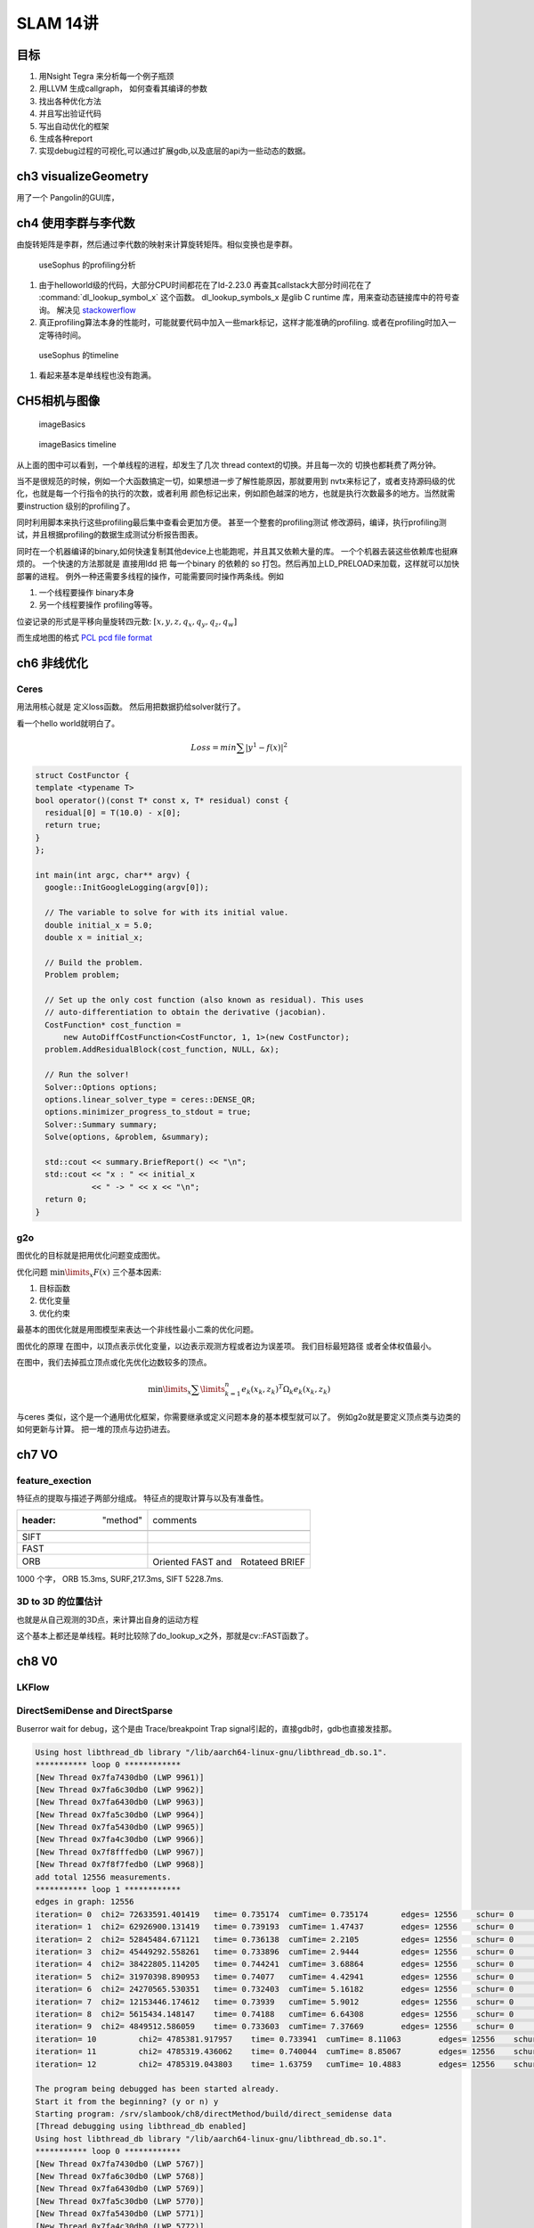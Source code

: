 SLAM 14讲
*********

目标
====

#. 用Nsight Tegra 来分析每一个例子瓶颈
#. 用LLVM 生成callgraph， 如何查看其编译的参数
#. 找出各种优化方法
#. 并且写出验证代码
#. 写出自动优化的框架
#. 生成各种report 
#. 实现debug过程的可视化,可以通过扩展gdb,以及底层的api为一些动态的数据。

ch3 visualizeGeometry
======================

.. image::  /Stage_3/SLAM_book/ch2_visualizeGeomtry.png

用了一个 Pangolin的GUI库，

ch4 使用李群与李代数
====================


由旋转矩阵是李群，然后通过李代数的映射来计算旋转矩阵。相似变换也是李群。

.. figure:: /Stage_3/SLAM_book/ch4_useSophus.png

   useSophus 的profiling分析

#. 由于helloworld级的代码，大部分CPU时间都花在了ld-2.23.0
   再查其callstack大部分时间花在了 :command:`dl_lookup_symbol_x` 这个函数。 
   dl_lookup_symbols_x 是glib C runtime 库，用来查动态链接库中的符号查询。
   解决见 `stackowerflow <https://stackoverflow.com/questions/11768919/what-is-dl-lookup-symbol-x-c-profiling>`_

#. 真正profiling算法本身的性能时，可能就要代码中加入一些mark标记，这样才能准确的profiling.
   或者在profiling时加入一定等待时间。



.. figure:: /Stage_3/SLAM_book/ch4_useSophus_timeline.png

   useSophus 的timeline 

#. 看起来基本是单线程也没有跑满。


CH5相机与图像
=============


.. figure:: /Stage_3/SLAM_book/ch5_imageBasics.png
   
   imageBasics 

.. figure:: /Stage_3/SLAM_book/ch5_imageBasics_timeline.png

   imageBasics timeline

从上面的图中可以看到，一个单线程的进程，却发生了几次 thread context的切换。并且每一次的
切换也都耗费了两分钟。

当不是很规范的时候，例如一个大函数搞定一切，如果想进一步了解性能原因，那就要用到
nvtx来标记了，或者支持源码级的优化，也就是每一个行指令的执行的次数，或者利用
颜色标记出来，例如颜色越深的地方，也就是执行次数最多的地方。当然就需要instruction
级别的profiling了。

同时利用脚本来执行这些profiling最后集中查看会更加方便。 甚至一个整套的profiling测试
修改源码，编译，执行profiling测试，并且根据profiling的数据生成测试分析报告图表。


同时在一个机器编译的binary,如何快速复制其他device上也能跑呢，并且其又依赖大量的库。
一个个机器去装这些依赖库也挺麻烦的。 一个快速的方法那就是
直接用ldd 把 每一个binary 的依赖的 so 打包。然后再加上LD_PRELOAD来加载，这样就可以加快部署的进程。
例外一种还需要多线程的操作，可能需要同时操作两条线。例如

#. 一个线程要操作 binary本身
#. 另一个线程要操作 profiling等等。

位姿记录的形式是平移向量旋转四元数: :math:`[x,y,z,q_x,q_y,q_z,q_w]`

而生成地图的格式 `PCL pcd file format <http://pointclouds.org/documentation/tutorials/pcd_file_format.php>`_


ch6 非线优化
============

Ceres 
-----

用法用核心就是 定义loss函数。 然后用把数据扔给solver就行了。

看一个hello world就明白了。

.. math::

   Loss = min \sum | y^1 -f(x)|^2


.. code-block:: cpp

   struct CostFunctor {
   template <typename T>
   bool operator()(const T* const x, T* residual) const {
     residual[0] = T(10.0) - x[0];
     return true;
   }
   };

   int main(int argc, char** argv) {
     google::InitGoogleLogging(argv[0]);
   
     // The variable to solve for with its initial value.
     double initial_x = 5.0;
     double x = initial_x;
   
     // Build the problem.
     Problem problem;
   
     // Set up the only cost function (also known as residual). This uses
     // auto-differentiation to obtain the derivative (jacobian).
     CostFunction* cost_function =
         new AutoDiffCostFunction<CostFunctor, 1, 1>(new CostFunctor);
     problem.AddResidualBlock(cost_function, NULL, &x);
   
     // Run the solver!
     Solver::Options options;
     options.linear_solver_type = ceres::DENSE_QR;
     options.minimizer_progress_to_stdout = true;
     Solver::Summary summary;
     Solve(options, &problem, &summary);
   
     std::cout << summary.BriefReport() << "\n";
     std::cout << "x : " << initial_x
               << " -> " << x << "\n";
     return 0;
   }

g2o
----

图优化的目标就是把用优化问题变成图优。

优化问题 :math:`\min\limits_{x} F(x)` 三个基本因素:

#. 目标函数
#. 优化变量
#. 优化约束


最基本的图优化就是用图模型来表达一个非线性最小二乘的优化问题。

图优化的原理
在图中，以顶点表示优化变量，以边表示观测方程或者边为误差项。 我们目标最短路径
或者全体权值最小。

在图中，我们去掉孤立顶点或化先优化边数较多的顶点。

.. math:: 
   
   \min\limits_{x} \sum\limits_{k = 1}^n {{e_k}{{\left( {{x_k},{z_k}} \right)}^T}{\Omega _k}{e_k}\left( {{x_k},{z_k}} \right)} 



与ceres 类似，这个是一个通用优化框架，你需要继承或定义问题本身的基本模型就可以了。
例如g2o就是要定义顶点类与边类的如何更新与计算。 把一堆的顶点与边扔进去。

ch7 VO
======

feature_exection
----------------

特征点的提取与描述子两部分组成。
特征点的提取计算与以及有准备性。

.. image:: /Stage_3/SLAM_book/ch7_feature_extraction.png
.. image:: /Stage_3/SLAM_book/ch7_feature_extraction_ORB.png
.. image:: /Stage_3/SLAM_book/ch7_feature_extraction_Analysis_summary.png
.. image:: /Stage_3/SLAM_book/ch7_feature_extraction_timeline.png

.. csv-table:: 

   :header: "method",comments

    SIFT, 
    FAST,
    ORB, Oriented FAST and　Rotateed BRIEF
   
1000 个字， ORB 15.3ms, SURF,217.3ms, SIFT 5228.7ms. 

3D to 3D 的位置估计
--------------------

也就是从自己观测的3D点，来计算出自身的运动方程

.. image::  /Stage_3/SLAM_book/ch7_pose_estimation_3d3d.png

这个基本上都还是单线程。耗时比较除了do_lookup_x之外，那就是cv::FAST函数了。




ch8 V0
======

LKFlow
------

.. image:: /Stage_3/SLAM_book/ch8_LK_Analysis.png
.. image:: /Stage_3/SLAM_book/ch8_LK_timeline.png
.. image:: /Stage_3/SLAM_book/ch8_LK.png

DirectSemiDense and DirectSparse
--------------------------------

Buserror wait for debug，这个是由 Trace/breakpoint Trap signal引起的，直接gdb时，gdb也直接发挂那。


.. code-block:: bash

   Using host libthread_db library "/lib/aarch64-linux-gnu/libthread_db.so.1".
   *********** loop 0 ************
   [New Thread 0x7fa7430db0 (LWP 9961)]
   [New Thread 0x7fa6c30db0 (LWP 9962)]
   [New Thread 0x7fa6430db0 (LWP 9963)]
   [New Thread 0x7fa5c30db0 (LWP 9964)]
   [New Thread 0x7fa5430db0 (LWP 9965)]
   [New Thread 0x7fa4c30db0 (LWP 9966)]
   [New Thread 0x7f8fffedb0 (LWP 9967)]
   [New Thread 0x7f8f7fedb0 (LWP 9968)]
   add total 12556 measurements.
   *********** loop 1 ************
   edges in graph: 12556
   iteration= 0	 chi2= 72633591.401419	 time= 0.735174	 cumTime= 0.735174	 edges= 12556	 schur= 0	 lambda= 12900954.939934	 levenbergIter= 1
   iteration= 1	 chi2= 62926900.131419	 time= 0.739193	 cumTime= 1.47437	 edges= 12556	 schur= 0	 lambda= 4300318.313311	 levenbergIter= 1
   iteration= 2	 chi2= 52845484.671121	 time= 0.736138	 cumTime= 2.2105	 edges= 12556	 schur= 0	 lambda= 1433439.437770	 levenbergIter= 1
   iteration= 3	 chi2= 45449292.558261	 time= 0.733896	 cumTime= 2.9444	 edges= 12556	 schur= 0	 lambda= 477813.145923	 levenbergIter= 1
   iteration= 4	 chi2= 38422805.114205	 time= 0.744241	 cumTime= 3.68864	 edges= 12556	 schur= 0	 lambda= 159271.048641	 levenbergIter= 1
   iteration= 5	 chi2= 31970398.890953	 time= 0.74077	 cumTime= 4.42941	 edges= 12556	 schur= 0	 lambda= 53090.349547	 levenbergIter= 1
   iteration= 6	 chi2= 24270565.530351	 time= 0.732403	 cumTime= 5.16182	 edges= 12556	 schur= 0	 lambda= 17696.783182	 levenbergIter= 1
   iteration= 7	 chi2= 12153446.174612	 time= 0.73939	 cumTime= 5.9012	 edges= 12556	 schur= 0	 lambda= 5898.927727	 levenbergIter= 1
   iteration= 8	 chi2= 5615434.148147	 time= 0.74188	 cumTime= 6.64308	 edges= 12556	 schur= 0	 lambda= 1966.309242	 levenbergIter= 1
   iteration= 9	 chi2= 4849512.586059	 time= 0.733603	 cumTime= 7.37669	 edges= 12556	 schur= 0	 lambda= 655.436414	 levenbergIter= 1
   iteration= 10	 chi2= 4785381.917957	 time= 0.733941	 cumTime= 8.11063	 edges= 12556	 schur= 0	 lambda= 218.478805	 levenbergIter= 1
   iteration= 11	 chi2= 4785319.436062	 time= 0.740044	 cumTime= 8.85067	 edges= 12556	 schur= 0	 lambda= 145.652536	 levenbergIter= 1
   iteration= 12	 chi2= 4785319.043803	 time= 1.63759	 cumTime= 10.4883	 edges= 12556	 schur= 0	 lambda= 1708231013067781.250000	 levenbergIter= 10

   The program being debugged has been started already.
   Start it from the beginning? (y or n) y
   Starting program: /srv/slambook/ch8/directMethod/build/direct_semidense data
   [Thread debugging using libthread_db enabled]
   Using host libthread_db library "/lib/aarch64-linux-gnu/libthread_db.so.1".
   *********** loop 0 ************
   [New Thread 0x7fa7430db0 (LWP 5767)]
   [New Thread 0x7fa6c30db0 (LWP 5768)]
   [New Thread 0x7fa6430db0 (LWP 5769)]
   [New Thread 0x7fa5c30db0 (LWP 5770)]
   [New Thread 0x7fa5430db0 (LWP 5771)]
   [New Thread 0x7fa4c30db0 (LWP 5772)]
   [New Thread 0x7f8fffedb0 (LWP 5773)]
   [New Thread 0x7f8f7fedb0 (LWP 5774)]
   add total 12556 measurements.
   *********** loop 1 ************
   edges in graph: 12556
   
   Thread 1 "direct_semidens" hit Breakpoint 2, poseEstimationDirect (measurements=std::vector of length 12556, capacity 16384 = {...}, gray=0x7fffffeef8, K=..., Tcw=...)
       at /srv/slambook/ch8/directMethod/direct_semidense.cpp:294
   294	    optimizer.optimize ( 30 );
   (gdb) b g2o::SparseOptimizer::optimize
   /build/gdb-qLNsm9/gdb-7.11.1/gdb/aarch64-tdep.c:334: internal-error: aarch64_analyze_prologue: Assertion `inst.operands[0].type == AARCH64_OPND_Rt' failed.
   A problem internal to GDB has been detected,
   further debugging may prove unreliable.
   Quit this debugging session? (y or n) 
   Please answer y or n.
   /build/gdb-qLNsm9/gdb-7.11.1/gdb/

   

进一步调试发现gdb也有问题，这时候基本挂在 return result上。 
   
.. code-block:: c
   
   operator Isometry3D() const                                                                                                                                                             ¦
      ¦288           {                                                                                                                                                                                       ¦
      ¦289             Isometry3D result = (Isometry3D) rotation();                                                                                                                                          ¦
      ¦290             result.translation() = translation();                                                                                                                                                 ¦
     >¦291             return result;                                           k::now();                                                                                                                    ¦
      ¦292           } 
   0x537838 <g2o::SE3Quat::operator Eigen::Transform<double, 3, 1, 0>() const+92>  str    x0, [sp]
   x0             0x7fffffdf18     549755805464
   x29            0x7fffffdf40     549755805504
   sp             0x7fffffdef0     0x7fffffdef0
     


同时进一步发现g2o 的优化时 **lamda** 异常提前退出

.. code-block:: bash

   [New Thread 0x7f8fffedb0 (LWP 5718)]
   [New Thread 0x7f8f7fedb0 (LWP 5719)]
   add total 12556 measurements.
   *********** loop 1 ************
   edges in graph: 12556
   
   Thread 1 "direct_semidens" hit Breakpoint 2, poseEstimationDirect (measurements=std::vector of length 12556, capacity 16384 = {...}, gray=0x7fffffeef8, K=..., Tcw=...)
       at /srv/slambook/ch8/directMethod/direct_semidense.cpp:294
   294	    optimizer.optimize ( 30 );
   (gdb) s optimizer.optimize(10)
   Couldn't find method g2o::SparseOptimizer::optimize
   
   /usr/local/include/g2o/core/base_unary_edge.h, /usr/local/include/g2o/core/base_edge.h, /usr/include/c++/5/bits/stl_set.h, /usr/include/c++/5/bits/ptr_traits.h, 
   /usr/local/include/g2o/core/sparse_block_matrix_diagonal.h, /usr/local/include/g2o/core/block_solver.h, /usr/include/c++/5/bits/unordered_map.h, /usr/include/c++/5/bits/hashtable.h, 
   /usr/include/c++/5/utility, /usr/include/c++/5/bits/functional_hash.h, /usr/include/c++/5/bits/hashtable_policy.h, /usr/local/include/g2o/core/sparse_block_matrix_ccs.h, 
   /usr/include/c++/5/bits/stl_map.h, /usr/include/c++/5/bits/stl_function.h, /usr/include/c++/5/ext/aligned_buffer.h, /usr/local/include/g2o/core/sparse_block_matrix.h, 
   /usr/local/include/g2o/core/linear_solver.h, /usr/include/c++/5/chrono, /usr/include/c++/5/bits/stl_iterator_base_types.h, /usr/include/c++/5/bits/stl_iterator.h, /usr/include/c++/5/bits/stl_algo.h, 
   ---Type <return> to continue, or q <return> to quit---q
   /usrQuit
   (gdb) b g2o::SparseOptimizer::optimize
   /build/gdb-qLNsm9/gdb-7.11.1/gdb/aarch64-tdep.c:334: internal-error: aarch64_analyze_prologue: Assertion `inst.operands[0].type == AARCH64_OPND_Rt' failed.
   A problem internal to GDB has been detected,
   further debugging may prove unreliable.
   Quit this debugging session? (y or n) y


实质上采用的是 levenbergIter迭代法,遇到这种问题，就要看返回的对象是不是对，是不是因为未定状态，造成stackoverflow，从而引发的 trap的signal.

因为 aarch64 中 x29 就是Framepointer. http://infocenter.arm.com/help/topic/com.arm.doc.ihi0055b/IHI0055B_aapcs64.pdf

.. code-block:: asm

   0x537838 <g2o::SE3Quat::operator Eigen::Transform<double, 3, 1, 0>() const+92>  str    x0, [sp]
   0x537838 <g2o::SE3Quat::operator Eigen::Transform<double, 3, 1, 0>() const+92>  mov    sp, x29
   x0             0x7fffffdf18     549755805464


.. code-block:: c

   void OptimizationAlgorithmLevenberg::printVerbose(std::ostream& os) const
    {
      os
        << "\t schur= " << _solver->schur()
        << "\t lambda= " << FIXED(_currentLambda)
        << "\t levenbergIter= " << _levenbergIterations;
    }
   
ch9
===

工程会报错 opencv/viz.hpp没有
-----------------------------


.. code-block:: bash

   dpkg -L  opencv //可以查看这个库到底安装了哪些文件
   apt install -y libvtk5-dev
   cmake -DWITH_VTK=On <path to your opence srouce> 
   make 
   make install  //update the include path


ch10
====

g20_bundle
==========

.. image:: /Stage_3/SLAM_book/ch10_g2oBundle.png

g2o BuildSystem消耗的时间比较多


cere bundle
===========

.. image:: /Stage_3/SLAM_book/ch10_g2oBundle.png

ch11
=====

build error: gtsam module 为什么版本之间ARM不兼容。 https://github.com/introlab/rtabmap/issues/131，
即使都采用了相同的编译器与C++11 还是有这样的问题，很有可能是一些宏导致构成cast 链出现问题。

pose_graph_g2o_lie
------------------

.. figure:: /Stage_3/SLAM_book/ch11_pose_graph_g2o_lie.png
   
   unkown的callstack就需要进一步用的工具分析。或者添加相关的库的dbg文件来进一步解析。

.. figure:: /Stage_3/SLAM_book/ch11_pose_graph_g2o_lie_timeline.png
   cholmod_factorize 是blas库的 CHolesky分解也就是LU分解。

.. figure:: /Stage_3/SLAM_book/ch11_pose_graph_g2o_lie_timeline_topdown.png


ch12
====

字典的生成，DBoW3。 字典建立的原理，

#. 从训练图像中离线抽取特征
#. 将抽取的特征用聚类算法把描述子空间划分成K类。
#. 将划分的每个子空间，继续利用聚类分析
#. 直到将描述子形成一个树形结构


.. code-block:: c

   struct Node {
      NodeId id;  //节点标号
      WordValue  weight; // 该节点的权重，也出现的字数除以总描述子数目
      TDescriptor descriptor; //描述符
      WordId word_id;  //如果是叶子节点，则有词汇的id
   }

DBow#的结构，

`Fast Bag of Words <https://github.com/rmsalinas/fbow>`_ 用AVX,SSE,MMX 指令来优化了一下，加载 比DBOW2快了~80倍，
生成字典时快了 ~6.4倍。


feature_training
----------------

.. image:: /Stage_3/SLAM_book/ch12_feature_training_Analysis_summary.png


.. figure:: /Stage_3/SLAM_book/ch12_feature_training_timeline.png

   虽然有多线程，但是并行度非常低，并且thread context的切换次数比较多。

Loop_check
----------

.. image:: /Stage_3/SLAM_book/ch12_loop_check_Analysis_summary.png

.. image:: /Stage_3/SLAM_book/ch12_loop_check_timeline.png

ch13
====

octomap 是可以用来展示地图，https://github.com/OctoMap/octomap
几种地图的优缺点 http://www.cnblogs.com/gaoxiang12/p/5041142.html

而简单的pcd 点运地图没有法进行导房，而采用了八叉树的模式来建立地图就像游戏地图的构件过程一样。


dense_monocular
----------------

直接计算特征点匹配计算量太大，采用极线搜索与块比匹配。
